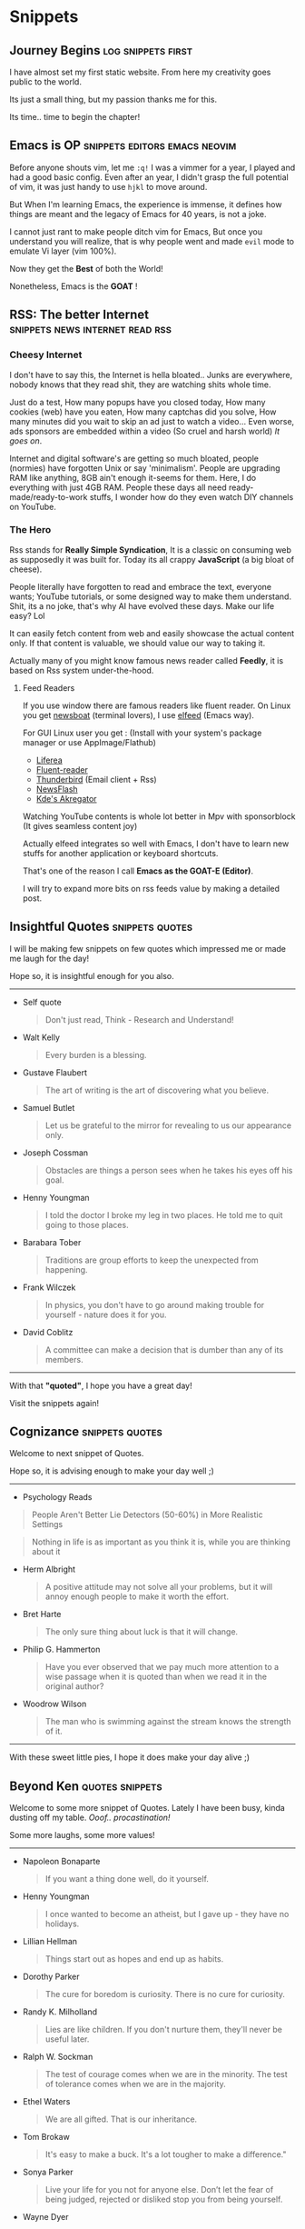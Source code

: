 #+hugo_base_dir: ../
#+hugo_section: snippets
#+OPTIONS: toc:2

* Snippets
** Journey Begins :log:snippets:first:
   :PROPERTIES:
   :EXPORT_FILE_NAME: blogging journey
   :EXPORT_DATE: <2023-03-21 Tue>
   :END:

I have almost set my first static website.
From here my creativity goes public to the world.

Its just a small thing, but my passion thanks me for this.

Its time.. time to begin the chapter!
** Emacs is OP :snippets:editors:emacs:neovim:
   :PROPERTIES:
   :EXPORT_FILE_NAME: emacs-goat
   :EXPORT_DATE: 2023-03-22
   :EXPORT_HUGO_DRAFT: false
   :END:

Before anyone shouts vim, let me ~:q!~
I was a vimmer for a year, I played and had a good basic config. Even after an year, I didn't grasp the full potential of vim, it was just handy to use =hjkl= to move around.

But When I'm learning Emacs, the experience is immense, it defines how things are meant and the legacy of Emacs for 40 years, is not a joke.

I cannot just rant to make people ditch vim for Emacs, But once you understand you will realize, that is why people went and made ~evil~ mode to emulate Vi layer (vim 100%).

Now they get the *Best* of both the World!

Nonetheless, Emacs is the *GOAT* !
** RSS: The better Internet :snippets:news:internet:read:rss:
:PROPERTIES:
:EXPORT_FILE_NAME: rss-web
:EXPORT_DATE: 2023-03-23
:EXPORT_HUGO_DRAFT: false
:END:

*** Cheesy Internet

I don't have to say this, the Internet is hella bloated.. Junks are everywhere, nobody knows that they read shit, they are watching shits whole time.

Just do a test, How many popups have you closed today, How many cookies (web) have you eaten, How many captchas did you solve, How many minutes did you wait to skip an ad just to watch a video... Even worse, ads sponsors are embedded within a video (So cruel and harsh world)
/It goes on/.

Internet and digital software's are getting so much bloated, people (normies) have forgotten Unix or say 'minimalism'. People are upgrading RAM like anything, 8GB ain't enough it-seems for them. Here, I do everything with just 4GB RAM.
People these days all need ready-made/ready-to-work  stuffs, I wonder how do they even watch DIY channels on YouTube.

*** The Hero

Rss stands for *Really Simple Syndication*, It is a classic on consuming web as supposedly it was built for. Today its all crappy *JavaScript* (a big bloat of cheese).

People literally have forgotten to read and embrace the text, everyone wants; YouTube tutorials, or some designed way to make them understand.
Shit, its a no joke, that's why AI have evolved these days.
Make our life easy?  Lol

It can easily fetch content from web and easily showcase the actual content only. If that content is valuable, we should value our way to taking it.

Actually many of you might know famous news reader called *Feedly*, it is based on Rss system under-the-hood.

**** Feed Readers

If you use window there are famous readers like fluent reader.
On Linux you get [[https://newsboat.org/][newsboat]] (terminal lovers), I use [[https://github.com/skeeto/elfeed][elfeed]] (Emacs way).

For GUI Linux user you get : (Install with your system's package manager or use AppImage/Flathub)

  + [[https://github.com/lwindolf/liferea/][Liferea]]
  + [[https://github.com/yang991178/fluent-reader][Fluent-reader]]
  + [[https://www.thunderbird.net/en-US][Thunderbird]] (Email client + Rss)
  + [[https://gitlab.com/news-flash/news_flash_gtk][NewsFlash]]
  + [[https://apps.kde.org/en/akregator][Kde's Akregator]]

Watching YouTube contents is whole lot better in Mpv with sponsorblock (It gives seamless content joy)


Actually elfeed integrates so well with Emacs, I don't have to learn new stuffs for another application or keyboard shortcuts.

That's one of the reason I call *Emacs as the GOAT-E (Editor)*.

I will try to expand more bits on rss feeds value by making a detailed post.
** Insightful Quotes :snippets:quotes:
:PROPERTIES:
:EXPORT_FILE_NAME: insight-quotes
:EXPORT_DATE: 2023-03-29
:EXPORT_HUGO_DRAFT: false
:END:

I will be making few snippets on few quotes which impressed me or made me laugh for the day!

Hope so, it is insightful enough for you also.

-------------------


+ Self quote

  #+begin_quote
 Don't just read, Think - Research and Understand!
#+end_quote

+ Walt Kelly

  #+begin_quote
  Every burden is a blessing.
#+end_quote

+ Gustave Flaubert

  #+begin_quote
  The art of writing is the art of discovering what you believe.
#+end_quote

+ Samuel Butlet

  #+begin_quote
  Let us be grateful to the mirror for revealing to us our appearance only.
#+end_quote

+ Joseph Cossman

  #+begin_quote
  Obstacles are things a person sees when he takes his eyes off his goal.
#+end_quote

+ Henny Youngman

  #+begin_quote
  I told the doctor I broke my leg in two places. He told me to quit going to those places.
#+end_quote

+ Barabara Tober

  #+begin_quote
  Traditions are group efforts to keep the unexpected from happening.
#+end_quote

+ Frank Wilczek

  #+begin_quote
In physics, you don't have to go around making trouble for yourself - nature does it for you.
  #+end_quote

+ David Coblitz

  #+begin_quote
  A committee can make a decision that is dumber than any of its members.
#+end_quote


-------------------


#+begin_center
With that *"quoted"*, I hope you have a great day!

Visit the snippets again!
#+end_center
** Cognizance :snippets:quotes:
:PROPERTIES:
:EXPORT_FILE_NAME: cognizance-quotes
:EXPORT_DATE: 2023-04-22
:EXPORT_HUGO_DRAFT: false
:END:
Welcome to next snippet of Quotes.

Hope so, it is advising enough to make your day well ;)

------

+ Psychology Reads

#+begin_quote
People Aren't Better Lie Detectors (50-60%) in More Realistic Settings
#+end_quote

#+begin_quote
Nothing in life is as important as you think it is, while you are thinking about it
#+end_quote

+ Herm Albright

  #+begin_quote
A positive attitude may not solve all your problems, but it will annoy enough people to make it worth the effort.
#+end_quote

+ Bret Harte

  #+begin_quote
The only sure thing about luck is that it will change.
#+end_quote

+ Philip G. Hammerton

  #+begin_quote
Have you ever observed that we pay much more attention to a wise passage when it is quoted than when we read it in the original author?
#+end_quote

+ Woodrow Wilson

  #+begin_quote
The man who is swimming against the stream knows the strength of it.
#+end_quote


------

#+begin_center
With these sweet little pies, I hope it does make your day alive ;)
#+end_center
** Beyond Ken :quotes:snippets:
:PROPERTIES:
:EXPORT_FILE_NAME: ken-quotes
:EXPORT_DATE: 2023-06-02
:EXPORT_HUGO_DRAFT: false
:END:

Welcome to some more snippet of Quotes.
Lately I have been busy, kinda dusting off my table. /Ooof.. procastination!/

Some more laughs, some more values!
------

+ Napoleon Bonaparte

  #+begin_quote
If you want a thing done well, do it yourself.
  #+end_quote

+ Henny Youngman

  #+begin_quote
I once wanted to become an atheist, but I gave up - they have no holidays.
  #+end_quote

+ Lillian Hellman

  #+begin_quote
Things start out as hopes and end up as habits.
  #+end_quote

+ Dorothy Parker

  #+begin_quote
The cure for boredom is curiosity. There is no cure for curiosity.
  #+end_quote

+ Randy K. Milholland

  #+begin_quote
Lies are like children. If you don't nurture them, they'll never be useful later.
  #+end_quote

+ Ralph W. Sockman

  #+begin_quote
The test of courage comes when we are in the minority. The test of tolerance comes when we are in
 the majority.
  #+end_quote

+ Ethel Waters

  #+begin_quote
We are all gifted. That is our inheritance.
#+end_quote

+ Tom Brokaw

  #+begin_quote
It's easy to make a buck. It's a lot tougher to make a difference."
#+end_quote

+ Sonya Parker

  #+begin_quote
Live your life for you not for anyone else. Don’t let the fear of being judged, rejected or
 disliked stop you from being yourself.
#+end_quote

+ Wayne Dyer

  #+begin_quote
If you believe it will work out, you’ll see opportunities. If you believe it won’t, you will see
 obstacles.
#+end_quote

+ Anime

  #+begin_quote
The strongest hearts have the most scars.
#+end_quote

-----------

#+begin_center
Hopefully with those melifluous thoughts, I hope you are alright ;)
#+end_center
** Organize File :snippets:orgmode:
:PROPERTIES:
:EXPORT_FILE_NAME: organize-file
:EXPORT_DATE: 2023-12-16
:EXPORT_HUGO_DRAFT: false
:END:

From past few days I have been dabbling in the dimension of how to organize files, notes in effective manner. After jumping deep into the rabbit hole, I went on a spree of digesting several blog posts, articles on maintaining files, organizing notes, getting things done, what not, the list goes on.

With power of *org-mode* comes the doubt, is it efficient to maintain one big org file or multiple small files. Yes, its personal preference based on users need, there is no set guided rules.

I stumbled across =Zettelkasten= system which wasn't new, I was aware of it in the likes of =org-roam=, although I believe I did not have much matter to use it to some potential to form sensible network. So for now, no hard plans of multiple small files.

After many reading, especially Karl voit's posts ([[https://karl-voit.at][site]]), I was kinda convinced that file system hierarchy does not make sense, as the file system model I have may change over time, and I would not like to remember and know where I placed something and where to place something. The schema of Zettelkasten is also against this, like you maintain small files and just connect them based on UniqueID or with complexity of SQL database. The simpler alternative would be =denote= emacs package, then too I don't see the light on using it to the potential. I liked denote way of naming files, and it is format agnostic, does not depend on anything. Just pure elisp to do the job.

Thus as a safer approach, I renamed some notes files to denote convention (as there is no harm/changes in that).

Ultimately the fruit to yield is, just go with whatever is easy and that gets the work done. Forgetting people's upfront images, looking at other side proved me that nobody is well organized in every way. Everybody lacks something in one or the other way, like I saw person who maintained file system well organized, but the desk and the room was gross and jam packed. So it depends, but the key takeaway is, if it just works; That's enough. But as time goes, changes and upgrades are required.
